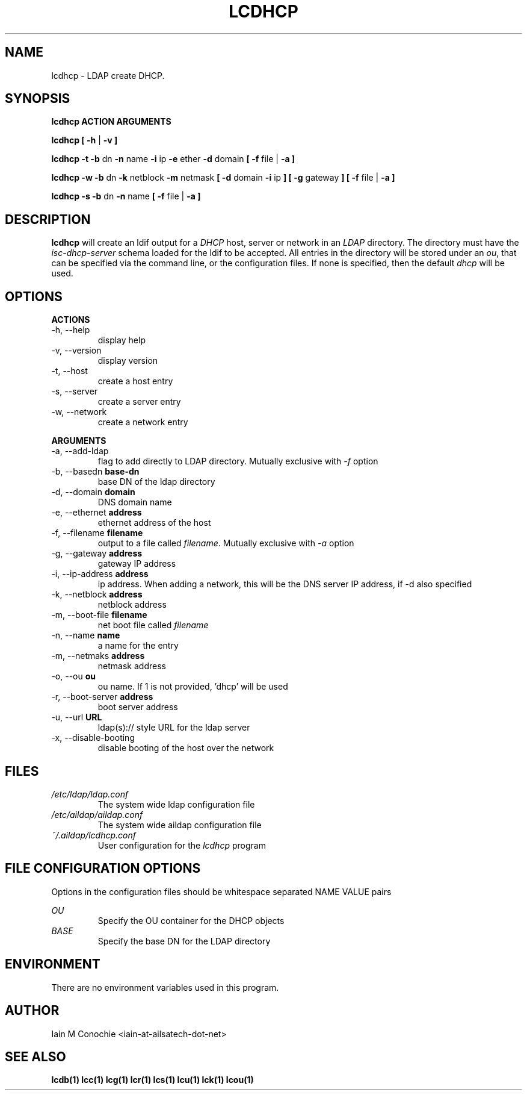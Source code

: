 .TH LCDHCP 1 "Version 0.4.4: December 26 2023" "Collection of ldap utilities" "ldap collection"
.SH NAME
lcdhcp \- LDAP create DHCP.
.SH SYNOPSIS
.B lcdhcp ACTION ARGUMENTS

.B lcdhcp [ -h
|
.B -v ]

.B lcdhcp -t -b
dn
.B -n
name
.B -i
ip
.B -e
ether
.B -d
domain
.B [ -f
file |
.B -a ]

.B lcdhcp -w -b
dn
.B -k
netblock
.B -m
netmask
.B [ -d
domain
.B -i
ip
.B ] [
.B -g
gateway
.B ]
.B [ -f
file |
.B -a ]

.B lcdhcp -s -b
dn
.B -n
name
.B [ -f
file |
.B -a ]

.SH DESCRIPTION
\fBlcdhcp\fP will create an ldif output for a \fIDHCP\fP host, server or network
in an \fILDAP\fP directory. The directory must have the \fIisc-dhcp-server\fP
schema loaded for the ldif to be accepted. All entries in the directory will be
stored under an \fIou\fP, that can be specified via the command line, or the
configuration files. If none is specified, then the default \fIdhcp\fP will be
used.
.SH OPTIONS
.B ACTIONS
.IP "-h,  --help"
display help
.IP "-v,  --version"
display version
.IP "-t,  --host"
create a host entry
.IP "-s,  --server"
create a server entry
.IP "-w,  --network"
create a network entry
.PP
.B ARGUMENTS
.IP "-a,  --add-ldap"
flag to add directly to LDAP directory. Mutually exclusive with \fI-f\fP option
.IP "-b,  --basedn \fBbase-dn\fP"
base DN of the ldap directory
.IP "-d,  --domain \fBdomain\fP"
DNS domain name
.IP "-e,  --ethernet \fBaddress\fP"
ethernet address of the host
.IP "-f,  --filename \fBfilename\fP"
output to a file called \fIfilename\fP. Mutually exclusive with \fI-a\fP option
.IP "-g,  --gateway \fBaddress\fP"
gateway IP address
.IP "-i,  --ip-address \fBaddress\fP"
ip address. When adding a network, this will be the DNS server IP address, if -d also specified
.IP "-k,  --netblock \fBaddress\fP"
netblock address
.IP "-m,  --boot-file \fBfilename\fP"
net boot file called \fIfilename\fP
.IP "-n,  --name \fBname\fP"
a name for the entry
.IP "-m,  --netmaks \fBaddress\fP"
netmask address
.IP "-o,  --ou \fBou\fP"
ou name. If 1 is not provided, 'dhcp' will be used
.IP "-r,  --boot-server \fBaddress\fP"
boot server address
.IP "-u,  --url \fBURL\fP"
ldap(s):// style URL for the ldap server
.IP "-x,  --disable-booting"
disable booting of the host over the network
.SH FILES
.I /etc/ldap/ldap.conf
.RS
The system wide ldap configuration file
.RE
.I /etc/aildap/aildap.conf
.RS
The system wide aildap configuration file
.RE
.I ~/.aildap/lcdhcp.conf
.RS
User configuration for the \fIlcdhcp\fP program
.RE
.SH FILE CONFIGURATION OPTIONS
Options in the configuration files should be whitespace separated NAME VALUE pairs

.I OU
.RS
Specify the OU container for the DHCP objects
.RE
.I BASE
.RS
Specify the base DN for the LDAP directory
.RE
.SH ENVIRONMENT
There are no environment variables used in this program.
.SH AUTHOR
Iain M Conochie <iain-at-ailsatech-dot-net>
.SH "SEE ALSO"
.BR lcdb(1)
.BR lcc(1)
.BR lcg(1)
.BR lcr(1)
.BR lcs(1)
.BR lcu(1)
.BR lck(1)
.BR lcou(1)
